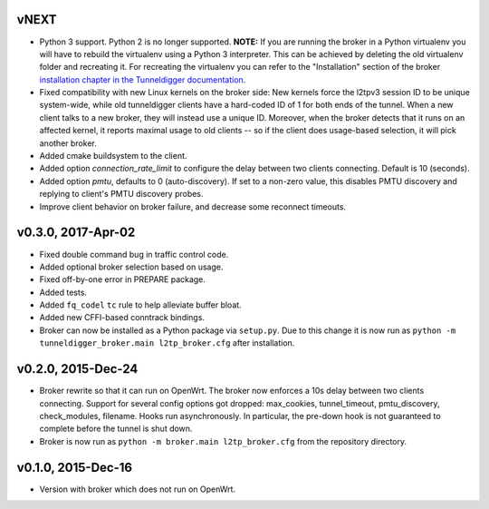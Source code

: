 vNEXT
-----

* Python 3 support.
  Python 2 is no longer supported.
  **NOTE:** If you are running the broker in a Python virtualenv you will have to
  rebuild the virtualenv using a Python 3 interpreter.
  This can be achieved by deleting the old virtualenv folder and recreating it.
  For recreating the virtualenv you can refer to the "Installation" section of
  the broker `installation chapter in the Tunneldigger documentation`_.
* Fixed compatibility with new Linux kernels on the broker side: New kernels
  force the l2tpv3 session ID to be unique system-wide, while old tunneldigger
  clients have a hard-coded ID of 1 for both ends of the tunnel. When a new
  client talks to a new broker, they will instead use a unique ID. Moreover,
  when the broker detects that it runs on an affected kernel, it reports maximal
  usage to old clients -- so if the client does usage-based selection, it will
  pick another broker.
* Added cmake buildsystem to the client.
* Added option `connection_rate_limit` to configure the delay between two
  clients connecting.  Default is 10 (seconds).
* Added option `pmtu`, defaults to 0 (auto-discovery). If set to a non-zero
  value, this disables PMTU discovery and replying to client's PMTU discovery
  probes.
* Improve client behavior on broker failure, and decrease some reconnect
  timeouts.

.. _`installation chapter in the Tunneldigger documentation`: https://tunneldigger.readthedocs.io/en/latest/server.html#installation

v0.3.0, 2017-Apr-02
-------------------

* Fixed double command bug in traffic control code.
* Added optional broker selection based on usage.
* Fixed off-by-one error in PREPARE package.
* Added tests.
* Added ``fq_codel`` ``tc`` rule to help alleviate buffer bloat.
* Added new CFFI-based conntrack bindings.
* Broker can now be installed as a Python package via ``setup.py``. Due to
  this change it is now run as ``python -m tunneldigger_broker.main l2tp_broker.cfg``
  after installation.

v0.2.0, 2015-Dec-24
-------------------

* Broker rewrite so that it can run on OpenWrt.
  The broker now enforces a 10s delay between two clients connecting.
  Support for several config options got dropped: max_cookies, tunnel_timeout, pmtu_discovery, check_modules, filename.
  Hooks run asynchronously.  In particular, the pre-down hook is not guaranteed to complete before the tunnel is shut down.
* Broker is now run as ``python -m broker.main l2tp_broker.cfg`` from the repository directory.

v0.1.0, 2015-Dec-16
-------------------

* Version with broker which does not run on OpenWrt.
